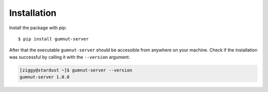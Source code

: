 Installation
############

Install the package with pip::

$ pip install gumnut-server


After that the executable ``gumnut-server`` should be accessible from anywhere on your machine.
Check if the installation was successful by calling it with the ``--version`` argument:

.. code-block:: console

    [ziggy@stardust ~]$ gumnut-server --version
    gumnut-server 1.0.0
